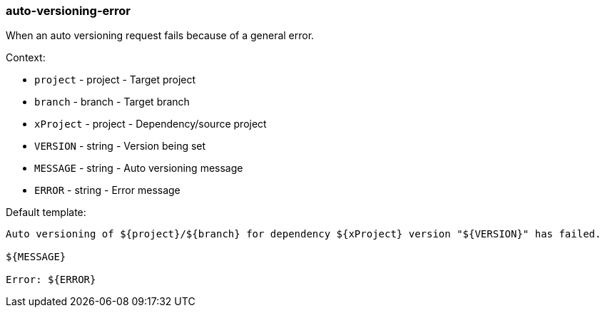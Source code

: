[[event-auto-versioning-error]]
=== auto-versioning-error

When an auto versioning request fails because of a general error.

Context:

* `project` - project - Target project
* `branch` - branch - Target branch
* `xProject` - project - Dependency/source project
* `VERSION` - string - Version being set
* `MESSAGE` - string - Auto versioning message
* `ERROR` - string - Error message

Default template:

[source]
----
Auto versioning of ${project}/${branch} for dependency ${xProject} version "${VERSION}" has failed.

${MESSAGE}

Error: ${ERROR}
----

